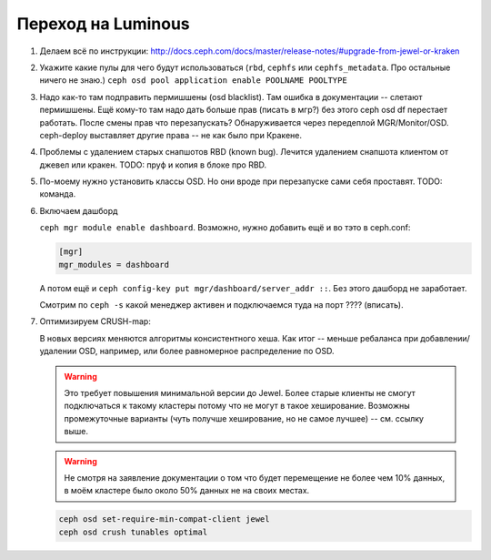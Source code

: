 Переход на Luminous
-------------------

#. Делаем всё по инструкции: http://docs.ceph.com/docs/master/release-notes/#upgrade-from-jewel-or-kraken

#. Укажите какие пулы для чего будут использоваться
   (``rbd``, ``cephfs`` или ``cephfs_metadata``. Про остальные ничего не знаю.)
   ``ceph osd pool application enable POOLNAME POOLTYPE``

#. Надо как-то там подправить пермишшены (osd blacklist). Там ошибка в документации
   -- слетают пермишшены. Ещё кому-то там надо дать больше прав (писать в мгр?)
   без этого ceph osd df перестает работать. После смены прав что перезапускать?
   Обнаруживается через передеплой MGR/Monitor/OSD. ceph-deploy выставляет другие
   права -- не как было при Кракене.

#. Проблемы с удалением старых снапшотов RBD (known bug). Лечится удалением
   снапшота клиентом от джевел или кракен. TODO: пруф и копия в блоке про RBD.

#. По-моему нужно уcтановить классы OSD. Но они вроде при перезапуске сами
   себя проставят. TODO: команда.

#. Включаем дашборд

   ``ceph mgr module enable dashboard``.
   Возможно, нужно добавить ещё и во тэто  в ceph.conf:

   .. code::

      [mgr]
      mgr_modules = dashboard

   А потом ещё и ``ceph config-key put mgr/dashboard/server_addr ::``. Без этого
   дашборд не заработает.

   Смотрим по ``ceph -s`` какой менеджер активен и подключаемся туда на порт ???? (вписать).

#. Оптимизируем CRUSH-map:

   В новых версиях меняются алгоритмы консистентного хеша. Как итог -- меньше
   ребаланса при добавлении/удалении OSD, например, или более равномерное
   распределение по OSD.

   .. warning::

      Это требует повышения минимальной версии до Jewel. Более старые клиенты
      не смогут подключаться к такому кластеры потому что не могут в такое
      хеширование. Возможны промежуточные варианты (чуть получше хеширование,
      но не самое лучшее) -- см. ссылку выше.

   .. warning::

      Не смотря на заявление документации о том что будет перемещение не более
      чем 10% данных, в моём кластере было около 50% данных не на своих местах.

   .. code-block:: sh

      ceph osd set-require-min-compat-client jewel
      ceph osd crush tunables optimal
